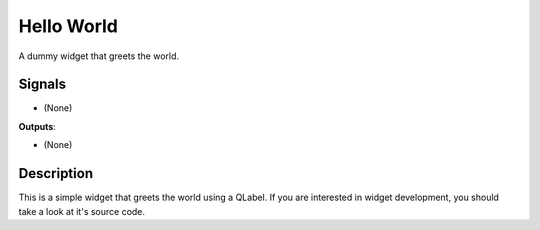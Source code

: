 Hello World
===========
.. figure:: icons/example.png
   :align: center

A dummy widget that greets the world.

Signals
-------

- (None)

**Outputs**:

- (None)

Description
-----------

This is a simple widget that greets the world using a QLabel. If you are interested in widget development, you should take a look at it's source code.
